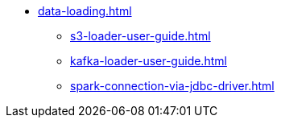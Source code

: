 * xref:data-loading.adoc[]
** xref:s3-loader-user-guide.adoc[]
** xref:kafka-loader-user-guide.adoc[]
** xref:spark-connection-via-jdbc-driver.adoc[]